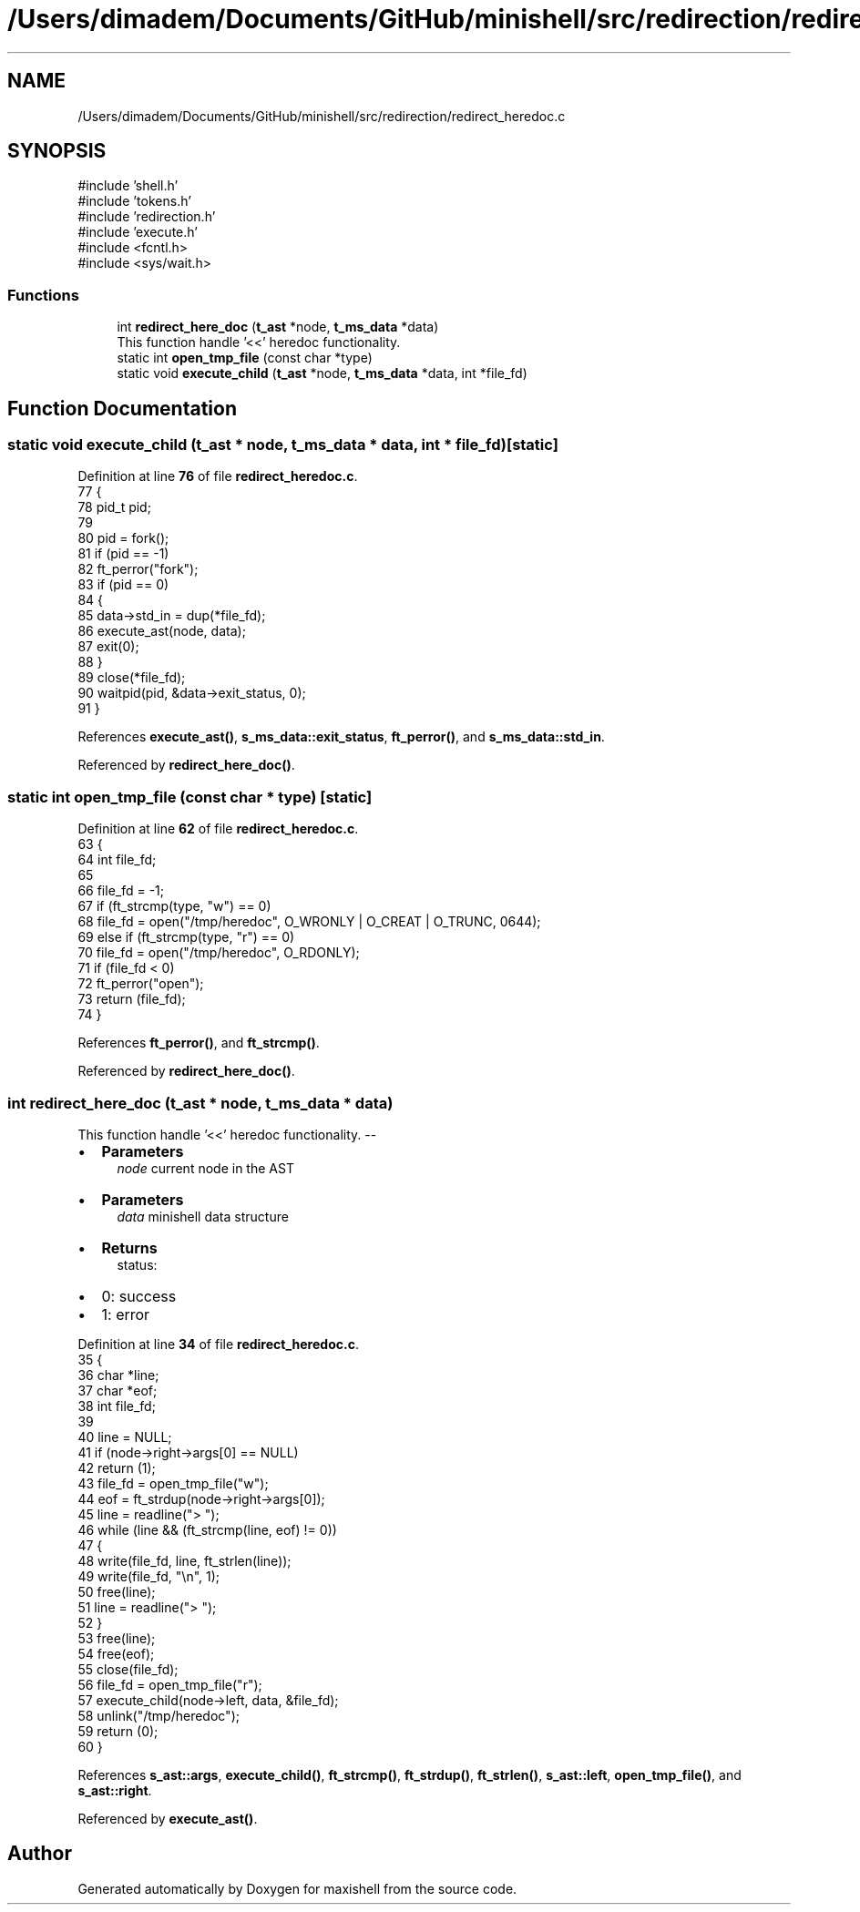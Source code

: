 .TH "/Users/dimadem/Documents/GitHub/minishell/src/redirection/redirect_heredoc.c" 3 "Version 1" "maxishell" \" -*- nroff -*-
.ad l
.nh
.SH NAME
/Users/dimadem/Documents/GitHub/minishell/src/redirection/redirect_heredoc.c
.SH SYNOPSIS
.br
.PP
\fR#include 'shell\&.h'\fP
.br
\fR#include 'tokens\&.h'\fP
.br
\fR#include 'redirection\&.h'\fP
.br
\fR#include 'execute\&.h'\fP
.br
\fR#include <fcntl\&.h>\fP
.br
\fR#include <sys/wait\&.h>\fP
.br

.SS "Functions"

.in +1c
.ti -1c
.RI "int \fBredirect_here_doc\fP (\fBt_ast\fP *node, \fBt_ms_data\fP *data)"
.br
.RI "This function handle '<<' heredoc functionality\&. "
.ti -1c
.RI "static int \fBopen_tmp_file\fP (const char *type)"
.br
.ti -1c
.RI "static void \fBexecute_child\fP (\fBt_ast\fP *node, \fBt_ms_data\fP *data, int *file_fd)"
.br
.in -1c
.SH "Function Documentation"
.PP 
.SS "static void execute_child (\fBt_ast\fP * node, \fBt_ms_data\fP * data, int * file_fd)\fR [static]\fP"

.PP
Definition at line \fB76\fP of file \fBredirect_heredoc\&.c\fP\&.
.nf
77 {
78     pid_t   pid;
79 
80     pid = fork();
81     if (pid == \-1)
82         ft_perror("fork");
83     if (pid == 0)
84     {
85         data\->std_in = dup(*file_fd);
86         execute_ast(node, data);
87         exit(0);
88     }
89     close(*file_fd);
90     waitpid(pid, &data\->exit_status, 0);
91 }
.PP
.fi

.PP
References \fBexecute_ast()\fP, \fBs_ms_data::exit_status\fP, \fBft_perror()\fP, and \fBs_ms_data::std_in\fP\&.
.PP
Referenced by \fBredirect_here_doc()\fP\&.
.SS "static int open_tmp_file (const char * type)\fR [static]\fP"

.PP
Definition at line \fB62\fP of file \fBredirect_heredoc\&.c\fP\&.
.nf
63 {
64     int file_fd;    
65 
66     file_fd = \-1;
67     if (ft_strcmp(type, "w") == 0)
68         file_fd = open("/tmp/heredoc", O_WRONLY | O_CREAT | O_TRUNC, 0644);
69     else if (ft_strcmp(type, "r") == 0)
70         file_fd = open("/tmp/heredoc", O_RDONLY);
71     if (file_fd < 0)
72         ft_perror("open");
73     return (file_fd);
74 }
.PP
.fi

.PP
References \fBft_perror()\fP, and \fBft_strcmp()\fP\&.
.PP
Referenced by \fBredirect_here_doc()\fP\&.
.SS "int redirect_here_doc (\fBt_ast\fP * node, \fBt_ms_data\fP * data)"

.PP
This function handle '<<' heredoc functionality\&. --
.IP "\(bu" 2
\fBParameters\fP
.RS 4
\fInode\fP current node in the AST
.RE
.PP

.IP "\(bu" 2
\fBParameters\fP
.RS 4
\fIdata\fP minishell data structure
.RE
.PP

.IP "\(bu" 2
\fBReturns\fP
.RS 4
status:
.RE
.PP

.IP "\(bu" 2
0: success
.IP "\(bu" 2
1: error 
.PP

.PP
Definition at line \fB34\fP of file \fBredirect_heredoc\&.c\fP\&.
.nf
35 {
36     char    *line;
37     char    *eof;
38     int     file_fd;
39 
40     line = NULL;
41     if (node\->right\->args[0] == NULL)
42         return (1);
43     file_fd = open_tmp_file("w");
44     eof = ft_strdup(node\->right\->args[0]);
45     line = readline("> ");
46     while (line && (ft_strcmp(line, eof) != 0))
47     {
48         write(file_fd, line, ft_strlen(line));
49         write(file_fd, "\\n", 1);
50         free(line);
51         line = readline("> ");
52     }
53     free(line);
54     free(eof);
55     close(file_fd);
56     file_fd = open_tmp_file("r");
57     execute_child(node\->left, data, &file_fd);
58     unlink("/tmp/heredoc");
59     return (0);
60 }
.PP
.fi

.PP
References \fBs_ast::args\fP, \fBexecute_child()\fP, \fBft_strcmp()\fP, \fBft_strdup()\fP, \fBft_strlen()\fP, \fBs_ast::left\fP, \fBopen_tmp_file()\fP, and \fBs_ast::right\fP\&.
.PP
Referenced by \fBexecute_ast()\fP\&.
.SH "Author"
.PP 
Generated automatically by Doxygen for maxishell from the source code\&.
